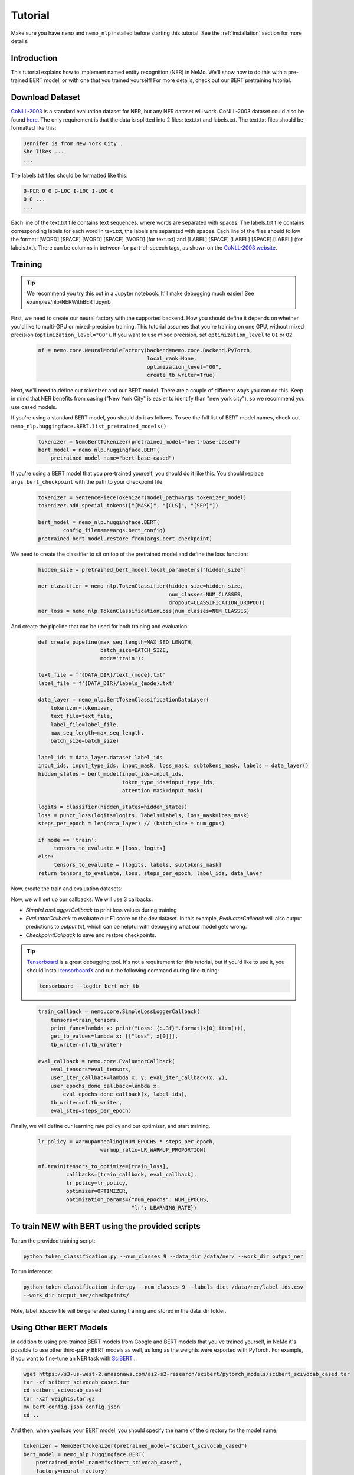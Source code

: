 Tutorial
========

Make sure you have ``nemo`` and ``nemo_nlp`` installed before starting this
tutorial. See the :ref:`installation` section for more details.

Introduction
------------

This tutorial explains how to implement named entity recognition (NER) in NeMo. We'll show how to do this with a pre-trained BERT model, or with one that you trained yourself! For more details, check out our BERT pretraining tutorial.

Download Dataset
----------------

`CoNLL-2003`_ is a standard evaluation dataset for NER, but any NER dataset will work. CoNLL-2003 dataset could also be found `here`_. The only requirement is that the data is splitted into 2 files: text.txt and labels.txt. The text.txt files should be formatted like this:

.. _CoNLL-2003: https://www.clips.uantwerpen.be/conll2003/ner/
.. _here: https://github.com/kyzhouhzau/BERT-NER/tree/master/data

.. code-block::

    Jennifer is from New York City .
    She likes ...
    ...

The labels.txt files should be formatted like this:

.. code-block::

    B-PER O O B-LOC I-LOC I-LOC O
    O O ...
    ...

Each line of the text.txt file contains text sequences, where words are separated with spaces. The labels.txt file contains corresponding labels for each word in text.txt, the labels are separated with spaces. Each line of the files should follow the format: [WORD] [SPACE] [WORD] [SPACE] [WORD] (for text.txt) and [LABEL] [SPACE] [LABEL] [SPACE] [LABEL] (for labels.txt). There can be columns in between for part-of-speech tags, as shown on the `CoNLL-2003 website`_.

.. _CoNLL-2003 website: https://www.clips.uantwerpen.be/conll2003/ner/



Training
--------

.. tip::

    We recommend you try this out in a Jupyter notebook. It'll make debugging much easier!
    See examples/nlp/NERWithBERT.ipynb

First, we need to create our neural factory with the supported backend. How you should define it depends on whether you'd like to multi-GPU or mixed-precision training. This tutorial assumes that you're training on one GPU, without mixed precision (``optimization_level="O0"``). If you want to use mixed precision, set ``optimization_level`` to ``O1`` or ``O2``.

    .. code-block:: python

        nf = nemo.core.NeuralModuleFactory(backend=nemo.core.Backend.PyTorch,
                                           local_rank=None,
                                           optimization_level="O0",
                                           create_tb_writer=True)

Next, we'll need to define our tokenizer and our BERT model. There are a couple of different ways you can do this. Keep in mind that NER benefits from casing ("New York City" is easier to identify than "new york city"), so we recommend you use cased models.

If you're using a standard BERT model, you should do it as follows. To see the full list of BERT model names, check out ``nemo_nlp.huggingface.BERT.list_pretrained_models()``

    .. code-block:: python

        tokenizer = NemoBertTokenizer(pretrained_model="bert-base-cased")
        bert_model = nemo_nlp.huggingface.BERT(
            pretrained_model_name="bert-base-cased")

If you're using a BERT model that you pre-trained yourself, you should do it like this. You should replace ``args.bert_checkpoint`` with the path to your checkpoint file.

    .. code-block:: python

        tokenizer = SentencePieceTokenizer(model_path=args.tokenizer_model)
        tokenizer.add_special_tokens(["[MASK]", "[CLS]", "[SEP]"])

        bert_model = nemo_nlp.huggingface.BERT(
                config_filename=args.bert_config)
        pretrained_bert_model.restore_from(args.bert_checkpoint)

We need to create the classifier to sit on top of the pretrained model and define the loss function:

    .. code-block:: python

        hidden_size = pretrained_bert_model.local_parameters["hidden_size"]
        
        ner_classifier = nemo_nlp.TokenClassifier(hidden_size=hidden_size,
                                                  num_classes=NUM_CLASSES,
                                                  dropout=CLASSIFICATION_DROPOUT)
        ner_loss = nemo_nlp.TokenClassificationLoss(num_classes=NUM_CLASSES)

And create the pipeline that can be used for both training and evaluation.

    .. code-block:: python

        def create_pipeline(max_seq_length=MAX_SEQ_LENGTH,
                            batch_size=BATCH_SIZE,
                            mode='train'):
        
        text_file = f'{DATA_DIR}/text_{mode}.txt'
        label_file = f'{DATA_DIR}/labels_{mode}.txt'
        
        data_layer = nemo_nlp.BertTokenClassificationDataLayer(
            tokenizer=tokenizer,
            text_file=text_file,
            label_file=label_file,
            max_seq_length=max_seq_length,
            batch_size=batch_size)

        label_ids = data_layer.dataset.label_ids
        input_ids, input_type_ids, input_mask, loss_mask, subtokens_mask, labels = data_layer()
        hidden_states = bert_model(input_ids=input_ids,
                                   token_type_ids=input_type_ids,
                                   attention_mask=input_mask)

        logits = classifier(hidden_states=hidden_states)
        loss = punct_loss(logits=logits, labels=labels, loss_mask=loss_mask)
        steps_per_epoch = len(data_layer) // (batch_size * num_gpus)

        if mode == 'train':
             tensors_to_evaluate = [loss, logits]
        else:
             tensors_to_evaluate = [logits, labels, subtokens_mask]
        return tensors_to_evaluate, loss, steps_per_epoch, label_ids, data_layer

Now, create the train and evaluation datasets:

.. code-block:: python
    train_tensors, train_loss, steps_per_epoch, label_ids, _ = create_pipeline()
    eval_tensors, _, _, _, data_layer = create_pipeline(mode='dev')

Now, we will set up our callbacks. We will use 3 callbacks:

* `SimpleLossLoggerCallback` to print loss values during training
* `EvaluatorCallback` to evaluate our F1 score on the dev dataset. In this example, `EvaluatorCallback` will also output predictions to `output.txt`, which can be helpful with debugging what our model gets wrong.
* `CheckpointCallback` to save and restore checkpoints.

.. tip::
    
    Tensorboard_ is a great debugging tool. It's not a requirement for this tutorial, but if you'd like to use it, you should install tensorboardX_ and run the following command during fine-tuning:

    .. code-block:: bash
    
        tensorboard --logdir bert_ner_tb

.. _Tensorboard: https://www.tensorflow.org/tensorboard
.. _tensorboardX: https://github.com/lanpa/tensorboardX

    .. code-block:: python

        train_callback = nemo.core.SimpleLossLoggerCallback(
            tensors=train_tensors,
            print_func=lambda x: print("Loss: {:.3f}".format(x[0].item())),
            get_tb_values=lambda x: [["loss", x[0]]],
            tb_writer=nf.tb_writer)

        eval_callback = nemo.core.EvaluatorCallback(
            eval_tensors=eval_tensors,
            user_iter_callback=lambda x, y: eval_iter_callback(x, y),
            user_epochs_done_callback=lambda x:
                eval_epochs_done_callback(x, label_ids),
            tb_writer=nf.tb_writer,
            eval_step=steps_per_epoch)

Finally, we will define our learning rate policy and our optimizer, and start training.

    .. code-block:: python

        
        lr_policy = WarmupAnnealing(NUM_EPOCHS * steps_per_epoch,
                            warmup_ratio=LR_WARMUP_PROPORTION)

        nf.train(tensors_to_optimize=[train_loss],
                 callbacks=[train_callback, eval_callback],
                 lr_policy=lr_policy,
                 optimizer=OPTIMIZER,
                 optimization_params={"num_epochs": NUM_EPOCHS,
                                      "lr": LEARNING_RATE})

To train NEW with BERT using the provided scripts
-----------------------

To run the provided training script:

.. code-block:: bash

    python token_classification.py --num_classes 9 --data_dir /data/ner/ --work_dir output_ner

To run inference:

.. code-block:: bash

    python token_classification_infer.py --num_classes 9 --labels_dict /data/ner/label_ids.csv
    --work_dir output_ner/checkpoints/

Note, label_ids.csv file will be generated during training and stored in the data_dir folder.

Using Other BERT Models
-----------------------

In addition to using pre-trained BERT models from Google and BERT models that you've trained yourself, in NeMo it's possible to use other third-party BERT models as well, as long as the weights were exported with PyTorch. For example, if you want to fine-tune an NER task with SciBERT_...

.. _SciBERT: https://github.com/allenai/scibert

.. code-block:: bash

    wget https://s3-us-west-2.amazonaws.com/ai2-s2-research/scibert/pytorch_models/scibert_scivocab_cased.tar
    tar -xf scibert_scivocab_cased.tar
    cd scibert_scivocab_cased
    tar -xzf weights.tar.gz
    mv bert_config.json config.json
    cd ..

And then, when you load your BERT model, you should specify the name of the directory for the model name.

.. code-block:: python

    tokenizer = NemoBertTokenizer(pretrained_model="scibert_scivocab_cased")
    bert_model = nemo_nlp.huggingface.BERT(
        pretrained_model_name="scibert_scivocab_cased",
        factory=neural_factory)

If you want to use a TensorFlow-based model, such as BioBERT, you should be able to use it in NeMo by first using this `model conversion script`_ provided by Hugging Face.

.. _model conversion script: https://github.com/huggingface/pytorch-transformers/blob/master/pytorch_transformers/convert_tf_checkpoint_to_pytorch.py
